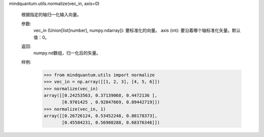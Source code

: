 mindquantum.utils.normalize(vec_in, axis=0)

    根据指定的轴归一化输入向量。

    参数:
        vec_in (Union[list[number], numpy.ndarray]): 要标准化的向量。
        axis (int): 要沿着哪个轴标准化矢量。默认值：0。

    返回:
        numpy.nd数组，归一化后的矢量。

    样例:
        >>> from mindquantum.utils import normalize
        >>> vec_in = np.array([[1, 2, 3], [4, 5, 6]])
        >>> normalize(vec_in)
        array([[0.24253563, 0.37139068, 0.4472136 ],
               [0.9701425 , 0.92847669, 0.89442719]])
        >>> normalize(vec_in, 1)
        array([[0.26726124, 0.53452248, 0.80178373],
               [0.45584231, 0.56980288, 0.68376346]])
    